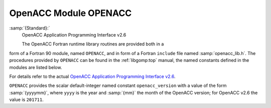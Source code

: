 ..
  Copyright 1988-2022 Free Software Foundation, Inc.
  This is part of the GCC manual.
  For copying conditions, see the GPL license file

.. _openacc-module-openacc:

OpenACC Module OPENACC
**********************

:samp:`{Standard}:`
  OpenACC Application Programming Interface v2.6

  The OpenACC Fortran runtime library routines are provided both in a
form of a Fortran 90 module, named ``OPENACC``, and in form of a
Fortran ``include`` file named :samp:`openacc_lib.h`.  The
procedures provided by ``OPENACC`` can be found in the
:ref:`libgomp:top` manual, the named constants defined in the modules
are listed below.

For details refer to the actual
`OpenACC Application Programming Interface v2.6 <https://www.openacc.org/>`_.

``OPENACC`` provides the scalar default-integer
named constant ``openacc_version`` with a value of the form
:samp:`{yyyymm}`, where ``yyyy`` is the year and :samp:`{mm}` the month
of the OpenACC version; for OpenACC v2.6 the value is ``201711``.

.. -
   Contributing
   -

